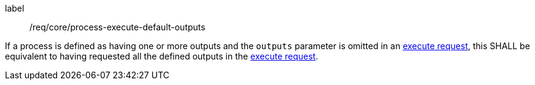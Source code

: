 [[req_core_process-execute-default-outputs]]
[requirement]
====
[%metadata]
label:: /req/core/process-execute-default-outputs

If a process is defined as having one or more outputs and the `outputs` parameter is omitted in an <<execute-request-body,execute request>>, this SHALL be equivalent to having requested all the defined outputs in the <<execute-request-body,execute request>>.
====
